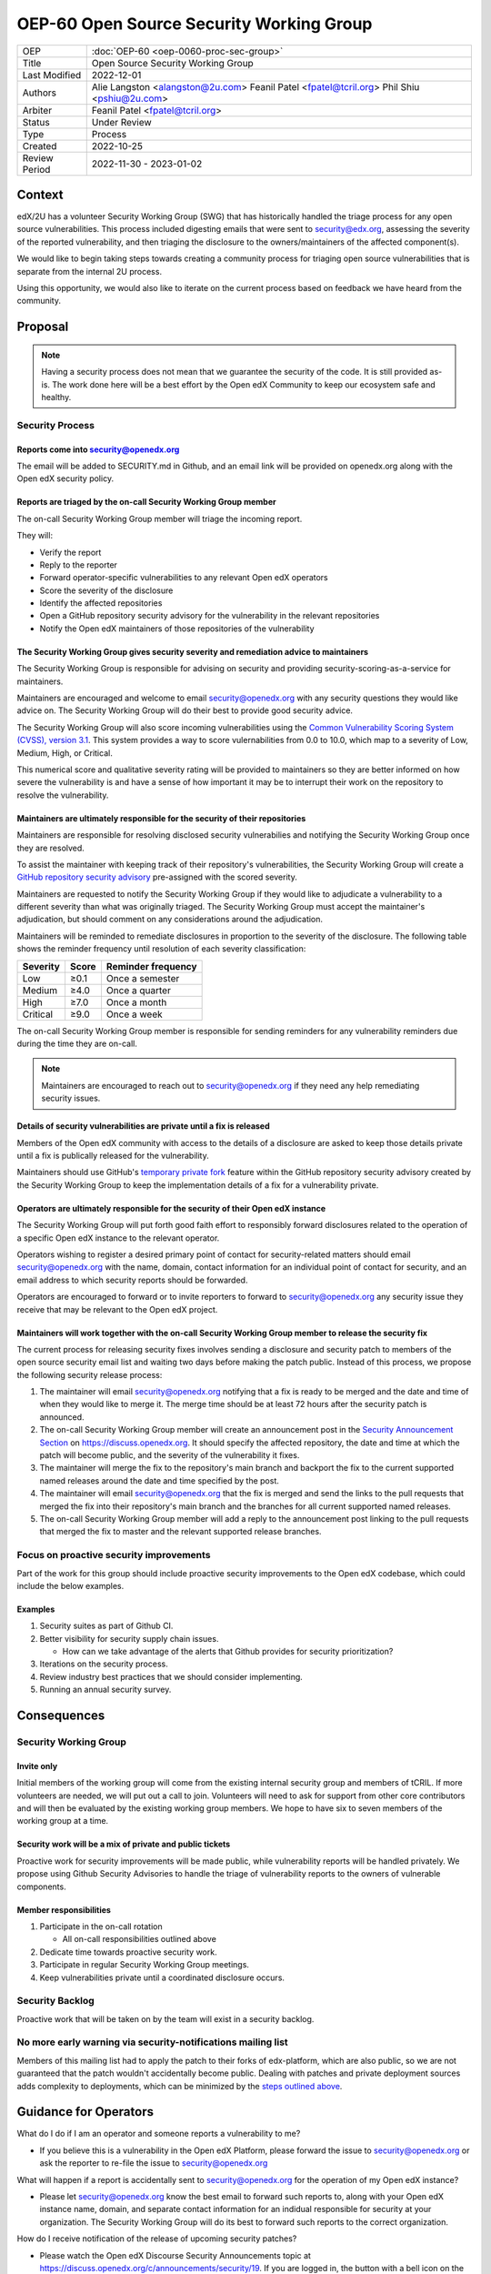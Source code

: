 OEP-60 Open Source Security Working Group
#########################################

+-----------------+--------------------------------------------------------+
| OEP             | :doc:`OEP-60 <oep-0060-proc-sec-group>`                |
+-----------------+--------------------------------------------------------+
| Title           | Open Source Security Working Group                     |
+-----------------+--------------------------------------------------------+
| Last Modified   | 2022-12-01                                             |
+-----------------+--------------------------------------------------------+
| Authors         | Alie Langston <alangston@2u.com>                       |
|                 | Feanil Patel <fpatel@tcril.org>                        |
|                 | Phil Shiu <pshiu@2u.com>                               |
+-----------------+--------------------------------------------------------+
| Arbiter         | Feanil Patel <fpatel@tcril.org>                        |
+-----------------+--------------------------------------------------------+
| Status          | Under Review                                           |
+-----------------+--------------------------------------------------------+
| Type            | Process                                                |
+-----------------+--------------------------------------------------------+
| Created         | 2022-10-25                                             |
+-----------------+--------------------------------------------------------+
| Review Period   | 2022-11-30 - 2023-01-02                                |
+-----------------+--------------------------------------------------------+

Context
*******
edX/2U has a volunteer Security Working Group (SWG) that has historically handled the triage process for any open
source vulnerabilities. This process included digesting emails that were sent to security@edx.org, assessing the
severity of the reported vulnerability, and then triaging the disclosure to the owners/maintainers of the affected
component(s).

We would like to begin taking steps towards creating a community process for triaging open source vulnerabilities
that is separate from the internal 2U process.

Using this opportunity, we would also like to iterate on the current process based on feedback we have heard from the
community.

Proposal
********
.. note::

   Having a security process does not mean that we guarantee the security of the code.  It is still provided as-is.
   The work done here will be a best effort by the Open edX Community to keep our ecosystem safe and healthy.

Security Process
================

Reports come into security@openedx.org
--------------------------------------
The email will be added to SECURITY.md in Github, and an email link will be provided on openedx.org along with the Open edX
security policy.

Reports are triaged by the on-call Security Working Group member
----------------------------------------------------------------
The on-call Security Working Group member will triage the incoming report.

They will:

* Verify the report
* Reply to the reporter
* Forward operator-specific vulnerabilities to any relevant Open edX operators
* Score the severity of the disclosure
* Identify the affected repositories
* Open a GitHub repository security advisory for the vulnerability in the relevant repositories
* Notify the Open edX maintainers of those repositories of the vulnerability

The Security Working Group gives security severity and remediation advice to maintainers
----------------------------------------------------------------------------------------
The Security Working Group is responsible for advising on security and providing security-scoring-as-a-service for maintainers.

Maintainers are encouraged and welcome to email security@openedx.org with any security questions they would like advice on. The Security Working Group will do their best to provide good security advice.

The Security Working Group will also score incoming vulnerabilities using the `Common Vulnerability Scoring System (CVSS), version 3.1`_. This system provides a way to score vulernabilities from 0.0 to 10.0, which map to a severity of Low, Medium, High, or Critical.

This numerical score and qualitative severity rating will be provided to maintainers so they are better informed on how severe the vulnerability is and have a sense of how important it may be to interrupt their work on the repository to resolve the vulnerability.

.. _Common Vulnerability Scoring System (CVSS), version 3.1: https://www.first.org/cvss/v3.1/specification-document

Maintainers are ultimately responsible for the security of their repositories
-----------------------------------------------------------------------------
Maintainers are responsible for resolving disclosed security vulnerabilies and notifying the Security Working Group once they are resolved.

To assist the maintainer with keeping track of their repository's vulnerabilities, the Security Working Group will create a `GitHub repository security advisory`_ pre-assigned with the scored severity.

Maintainers are requested to notify the Security Working Group if they would like to adjudicate a vulnerability to a different severity than what was originally triaged. The Security Working Group must accept the maintainer's adjudication, but should comment on any considerations around the adjudication.

Maintainers will be reminded to remediate disclosures in proportion to the severity of the disclosure. The following table shows the reminder frequency until resolution of each severity classification:

========    =====   ==================
Severity    Score   Reminder frequency
========    =====   ==================
Low         ≥0.1    Once a semester
Medium      ≥4.0    Once a quarter
High        ≥7.0    Once a month
Critical    ≥9.0    Once a week
========    =====   ==================

The on-call Security Working Group member is responsible for sending reminders for any vulnerability reminders due during the time they are on-call.

.. note::

    Maintainers are encouraged to reach out to security@openedx.org if they need any help remediating security issues.

.. _GitHub repository security advisory: https://docs.github.com/en/code-security/security-advisories/repository-security-advisories/creating-a-repository-security-advisory

Details of security vulnerabilities are private until a fix is released
-----------------------------------------------------------------------
Members of the Open edX community with access to the details of a disclosure are asked to keep those details private until a fix is publically released for the vulnerability.

Maintainers should use GitHub's `temporary private fork`_ feature within the GitHub repository security advisory created by the Security Working Group to keep the implementation details of a fix for a vulnerability private.

.. _temporary private fork: https://docs.github.com/en/code-security/security-advisories/repository-security-advisories/collaborating-in-a-temporary-private-fork-to-resolve-a-repository-security-vulnerability

Operators are ultimately responsible for the security of their Open edX instance
--------------------------------------------------------------------------------
The Security Working Group will put forth good faith effort to responsibly forward disclosures related to the operation of a specific Open edX instance to the relevant operator.

Operators wishing to register a desired primary point of contact for security-related matters should email security@openedx.org with the name, domain, contact information for an individual point of contact for security, and an email address to which security reports should be forwarded.

Operators are encouraged to forward or to invite reporters to forward to security@openedx.org any security issue they receive that may be relevant to the Open edX project.

.. _security-releases:

Maintainers will work together with the on-call Security Working Group member to release the security fix
---------------------------------------------------------------------------------------------------------
The current process for releasing security fixes involves sending a disclosure and security patch to members of the
open source security email list and waiting two days before making the patch public.  Instead of this process, we
propose the following security release process:

#. The maintainer will email security@openedx.org notifying that a fix is ready to be merged and the date and time of when they would like to merge it. The merge time should be at least 72 hours after the security patch is announced.

#. The on-call Security Working Group member will create an announcement post in the `Security Announcement Section`_ on https://discuss.openedx.org. It should specify the affected repository, the date and time at which the patch will become public, and the severity of the vulnerability it fixes.

#. The maintainer will merge the fix to the repository's main branch and backport the fix to the current supported named releases around the date and time specified by the post.

#. The maintainer will email security@openedx.org that the fix is merged and send the links to the pull requests that merged the fix into their repository's main branch and the branches for all current supported named releases.

#.  The on-call Security Working Group member will add a reply to the announcement post linking to the pull requests that merged the fix to master and the relevant supported release branches.

.. _Security Announcement Section: https://discuss.openedx.org/c/announcements/security/19


Focus on proactive security improvements
========================================
Part of the work for this group should include proactive security improvements to the Open edX codebase, which could
include the below examples.

Examples
--------
#. Security suites as part of Github CI.
#. Better visibility for security supply chain issues.

   * How can we take advantage of the alerts that Github provides for security prioritization?
#. Iterations on the security process.
#. Review industry best practices that we should consider implementing.
#. Running an annual security survey.


Consequences
************


Security Working Group
======================

Invite only
-----------
Initial members of the working group will come from the existing internal security group and members of tCRIL. If more
volunteers are needed, we will put out a call to join. Volunteers will need to ask for support from other core contributors
and will then be evaluated by the existing working group members. We hope to have six to seven members of the working
group at a time.

Security work will be a mix of private and public tickets
---------------------------------------------------------
Proactive work for security improvements will be made public, while vulnerability reports will be handled privately.
We propose using Github Security Advisories to handle the triage of vulnerability reports to the owners of
vulnerable components.

Member responsibilities
-----------------------
#. Participate in the on-call rotation

   * All on-call responsibilities outlined above
#. Dedicate time towards proactive security work.
#. Participate in regular Security Working Group meetings.
#. Keep vulnerabilities private until a coordinated disclosure occurs.


Security Backlog
================
Proactive work that will be taken on by the team will exist in a security backlog.


No more early warning via security-notifications mailing list
=============================================================
Members of this mailing list had to apply the patch to their forks of edx-platform, which are also public, so we
are not guaranteed that the patch wouldn't accidentally become public. Dealing with patches and private deployment
sources adds complexity to deployments, which can be minimized by the `steps outlined above`_.

.. _steps outlined above: `security-releases`_


Guidance for Operators
**********************
What do I do if I am an operator and someone reports a vulnerability to me?

* If you believe this is a vulnerability in the Open edX Platform, please forward the issue to security@openedx.org
  or ask the reporter to re-file the issue to security@openedx.org

What will happen if a report is accidentally sent to security@openedx.org for the operation of my Open edX instance?

* Please let security@openedx.org know the best email to forward such reports to, along with your Open edX instance name, domain, and separate contact information for an indidual responsible for security at your organization. The Security Working Group will do its best to forward such reports to the correct organization.

How do I receive notification of the release of upcoming security patches?

* Please watch the Open edX Discourse Security Announcements topic at https://discuss.openedx.org/c/announcements/security/19. If you are logged in, the button with a bell icon on the top right corner above the topic list will let you customize how you are notified of security announcements.


Change History
**************

2022-12-01
==========

* Updated the announcement plan to use discourse instead of the mailing list.
* Cosmetic Changes

2022-10-24
==========

* Document created
* `Pull request #401 <https://github.com/openedx/open-edx-proposals/pull/401>`_

